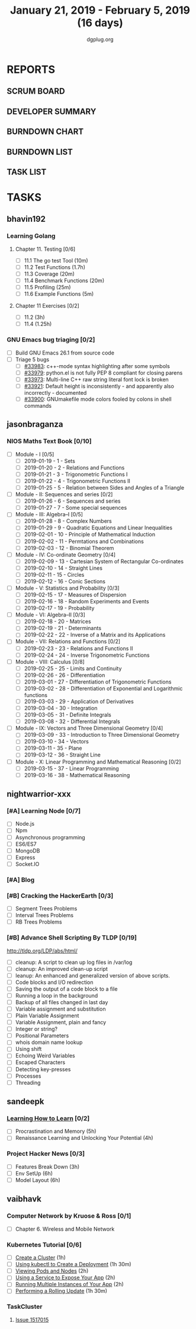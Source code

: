 #+TITLE: January 21, 2019 - February 5, 2019 (16 days)
#+AUTHOR: dgplug.org
#+EMAIL: users@lists.dgplug.org
#+PROPERTY: Effort_ALL 0 0:05 0:10 0:30 1:00 2:00 3:00 4:00
#+COLUMNS: %35ITEM %TASKID %OWNER %3PRIORITY %TODO %5ESTIMATED{+} %3ACTUAL{+}
* REPORTS
** SCRUM BOARD
#+BEGIN: block-update-board
#+END:
** DEVELOPER SUMMARY
#+BEGIN: block-update-summary
#+END:
** BURNDOWN CHART
#+BEGIN: block-update-graph
#+END:
** BURNDOWN LIST
#+PLOT: title:"Burndown" ind:1 deps:(3 4) set:"term dumb" set:"xtics scale 0.5" set:"ytics scale 0.5" file:"burndown.plt" set:"xrange [0:17]"
#+BEGIN: block-update-burndown
#+END:
** TASK LIST
#+BEGIN: columnview :hlines 2 :maxlevel 5 :id "TASKS"
#+END:
* TASKS
  :PROPERTIES:
  :ID:       TASKS
  :SPRINTLENGTH: 16
  :SPRINTSTART: <2019-01-21 Mon>
  :wpd-bhavin192: 0.5
  :wpd-jasonbraganza: 5
  :wpd-nightwarrior-xxx: 1.2
  :wpd-sandeepk: 1.5
  :wpd-vaibhavk: 1.5
  :END:
** bhavin192
*** Learning Golang
**** Chapter 11. Testing [0/6]
     :PROPERTIES:
     :ESTIMATED: 2.5
     :ACTUAL:
     :OWNER:    bhavin192
     :ID:       READ.1547130354
     :TASKID:   READ.1547130354
     :END:
     - [ ] 11.1 The go test Tool    (10m)
     - [ ] 11.2 Test Functions      (1.7h)
     - [ ] 11.3 Coverage            (20m)
     - [ ] 11.4 Benchmark Functions (20m)
     - [ ] 11.5 Profiling           (25m)
     - [ ] 11.6 Example Functions   (5m)
**** Chapter 11 Exercises [0/2]
     :PROPERTIES:
     :ESTIMATED: 3.35
     :ACTUAL:
     :OWNER:    bhavin192
     :ID:       DEV.1547130395
     :TASKID:   DEV.1547130395
     :END:
     - [ ] 11.2 (3h)
     - [ ] 11.4 (1.25h)
*** GNU Emacs bug triaging [0/2]
    :PROPERTIES:
    :ESTIMATED: 2
    :ACTUAL:
    :OWNER:    bhavin192
    :ID:       OPS.1545721236
    :TASKID:   OPS.1545721236
    :END:
    - [ ] Build GNU Emacs 26.1 from source code
    - [ ] Triage 5 bugs
      - [ ] [[https://debbugs.gnu.org/cgi/bugreport.cgi?bug=33983][#33983]]: c++-mode syntax highlighting after some symbols
      - [ ] [[https://debbugs.gnu.org/cgi/bugreport.cgi?bug=33979][#33979]]: python.el is not fully PEP 8 compliant for closing parens
      - [ ] [[https://debbugs.gnu.org/cgi/bugreport.cgi?bug=33973][#33973]]: Multi-line C++ raw string literal font lock is broken
      - [ ] [[https://debbugs.gnu.org/cgi/bugreport.cgi?bug=33921][#33921]]: Default height is inconsistently - and apparently
        also incorrectly - documented
      - [ ] [[https://debbugs.gnu.org/cgi/bugreport.cgi?bug=33900][#33900]]: GNUmakefile mode colors fooled by colons in shell commands
** jasonbraganza
*** NIOS Maths Text Book [0/10]
    :PROPERTIES:
    :ESTIMATED: 50.0
    :ACTUAL:
    :OWNER: shaks
    :ID: READ.1548140097
    :TASKID: READ.1548140097
    :END:
    - [ ] Module - I [0/5]
      - [ ] 2019-01-19 - 1 - Sets
      - [ ] 2019-01-20 - 2 - Relations and Functions
      - [ ] 2019-01-21 - 3 - Trigonometric Functions I
      - [ ] 2019-01-22 - 4 - Trigonometric Functions II
      - [ ] 2019-01-25 - 5 - Relation between Sides and Angles of a Triangle
    - [ ] Module - II: Sequences and series [0/2]
      - [ ] 2019-01-26 - 6 - Sequences and series
      - [ ] 2019-01-27 - 7 - Some special sequences
    - [ ] Module - III: Algebra–I [0/5]
      - [ ] 2019-01-28 - 8 - Complex Numbers
      - [ ] 2019-01-29 - 9 - Quadratic Equations and Linear Inequalities
      - [ ] 2019-02-01 - 10 - Principle of Mathematical Induction
      - [ ] 2019-02-02 - 11 -  Permtations and Combinations
      - [ ] 2019-02-03 - 12 - Binomial Theorem
    - [ ] Module - IV: Co-ordinate Geometry [0/4]
      - [ ] 2019-02-09 - 13 - Cartesian System of Rectangular Co-ordinates
      - [ ] 2019-02-10 - 14 - Straight Lines
      - [ ] 2019-02-11 - 15 - Circles
      - [ ] 2019-02-12 - 16 - Conic Sections
    - [ ] Module - V: Statistics and Probability [0/3]
      - [ ] 2019-02-15 - 17 - Measures of Dispersion
      - [ ] 2019-02-16 - 18 - Random Experiments and Events
      - [ ] 2019-02-17 - 19 - Probability
    - [ ] Module - VI: Algebra–II [0/3]
      - [ ] 2019-02-18 - 20 - Matrices
      - [ ] 2019-02-19 - 21 - Determinants
      - [ ] 2019-02-22 - 22 - Inverse of a Matrix and its Applications
    - [ ] Module - VII: Relations and Functions [0/2]
      - [ ] 2019-02-23 - 23 - Relations and Functions II
      - [ ] 2019-02-24 - 24 - Inverse Trigonometric Functions
    - [ ] Module - VIII: Calculus [0/8]
      - [ ] 2019-02-25 - 25 -  Limits and Continuity
      - [ ] 2019-02-26 - 26 - Differentiation
      - [ ] 2019-03-01 - 27 - Differentiation of Trigonometric Functions
      - [ ] 2019-03-02 - 28 - Differentiation of Exponential and Logarithmic functions
      - [ ] 2019-03-03 - 29 - Application of Derivatives
      - [ ] 2019-03-04 - 30 - Integration
      - [ ] 2019-03-05 - 31 - Definite Integrals
      - [ ] 2019-03-08 - 32 - Differential Integrals
    - [ ] Module - IX: Vectors and Three Dimensional Geometry [0/4]
      - [ ] 2019-03-09 - 33 - Introduction to Three Dimensional Geometry
      - [ ] 2019-03-10 - 34 - Vectors
      - [ ] 2019-03-11 - 35 - Plane
      - [ ] 2019-03-12 - 36 - Straight Line
    - [ ] Module - X: Linear Programming and Mathematical Reasoning [0/2]
      - [ ] 2019-03-15 - 37 - Linear Programming
      - [ ] 2019-03-16 - 38 - Mathematical Reasoning
** nightwarrior-xxx
*** [#A] Learning Node [0/7]
    :PROPERTIES:
    :ESTIMATED: 8
    :ACTUAL:
    :OWNER: nightwarrior-xxx
    :ID: DEV.1548227691
    :TASKID: DEV.1548227691
    :END:
    - [ ] Node.js
    - [ ] Npm
    - [ ] Asynchronous programming
    - [ ] ES6/ES7
    - [ ] MongoDB
    - [ ] Express
    - [ ] Socket.IO
*** [#A] Blog
    :PROPERTIES:
    :ESTIMATED: 1
    :ACTUAL:
    :OWNER: nightwarrior-xxx
    :ID: WRITE.1548227615
    :TASKID: WRITE.1548227615
    :END:
*** [#B] Cracking the HackerEarth [0/3]
    :PROPERTIES:
    :ESTIMATED: 5
    :ACTUAL:
    :OWNER: nightwarrior-xxx
    :ID: WRITE.1548227737
    :TASKID: WRITE.1548227737
    :END:
    - [ ] Segment Trees Problems
    - [ ] Interval Trees Problems
    - [ ] RB Trees Problems
*** [#B] Advance Shell Scripting By TLDP [0/19]  
    :PROPERTIES:
    :ESTIMATED: 6
    :ACTUAL:
    :OWNER: nightwarrior-xxx
    :ID: READ.1539458077
    :TASKID: READ.1539458077
    :END:
    [[http://tldp.org/LDP/abs/html/]]
    - [ ] cleanup: A script to clean up log files in /var/log
    - [ ] cleanup: An improved clean-up script
    - [ ] leanup: An enhanced and generalized version of above scripts.
    - [ ] Code blocks and I/O redirection
    - [ ] Saving the output of a code block to a file
    - [ ] Running a loop in the background
    - [ ] Backup of all files changed in last day
    - [ ] Variable assignment and substitution
    - [ ] Plain Variable Assignment
    - [ ] Variable Assignment, plain and fancy
    - [ ] Integer or string?
    - [ ] Positional Parameters
    - [ ] whois domain name lookup
    - [ ] Using shift
    - [ ] Echoing Weird Variables
    - [ ] Escaped Characters
    - [ ] Detecting key-presses
    - [ ] Processes
    - [ ] Threading
** sandeepk
*** [[https://www.coursera.org/learn/learning-how-to-learn/][Learning How to Learn]] [0/2]
    :PROPERTIES:
    :ESTIMATED: 9
    :ACTUAL:
    :OWNER:    sandeepk
    :ID:       READ.1548088815
    :TASKID:   READ.1548088815
    :END:
    - [ ] Procrastination and Memory (5h)
    - [ ] Renaissance Learning and Unlocking Your Potential (4h)
*** Project Hacker News [0/3]
    :PROPERTIES:
    :ESTIMATED: 15
    :ACTUAL:   
    :OWNER:    sandeepk
    :ID:       DEV.1548171355
    :TASKID:   DEV.1548171355
    :END:
    - [ ] Features Break Down (3h)
    - [ ] Env SetUp (6h)
    - [ ] Model Layout (6h)
** vaibhavk
*** Computer Network by Kruose & Ross [0/1]
    :PROPERTIES:
    :ESTIMATED: 6
    :ACTUAL:
    :OWNER: vaibhavk
    :ID: READ.1548224363
    :TASKID: READ.1548224363
    :END:
    - [ ] Chapter 6. Wireless and Mobile Network
*** Kubernetes Tutorial [0/6]
    :PROPERTIES:
    :ESTIMATED: 10
    :ACTUAL:
    :OWNER: vaibhavk
    :ID: DEV.1548225186
    :TASKID: DEV.1548225186
    :END:
    - [ ] [[https://kubernetes.io/docs/tutorials/kubernetes-basics/create-cluster/cluster-intro/][Create a Cluster]] (1h)
    - [ ] [[https://kubernetes.io/docs/tutorials/kubernetes-basics/deploy-app/deploy-intro/][Using kubectl to Create a Deployment]] (1h 30m)
    - [ ] [[https://kubernetes.io/docs/tutorials/kubernetes-basics/explore/explore-intro/][Viewing Pods and Nodes]] (2h)
    - [ ] [[https://kubernetes.io/docs/tutorials/kubernetes-basics/expose/expose-intro/][Using a Service to Expose Your App]] (2h)
    - [ ] [[https://kubernetes.io/docs/tutorials/kubernetes-basics/scale/scale-intro/][Running Multiple Instances of Your App]] (2h)
    - [ ] [[https://kubernetes.io/docs/tutorials/kubernetes-basics/update/update-intro/][Performing a Rolling Update]] (1h 30m)
*** TaskCluster
    :PROPERTIES:
    :ESTIMATED: 6
    :ACTUAL:
    :OWNER: vaibhavk
    :ID: DEV.1548225960
    :TASKID: DEV.1548225960
    :END:
**** [[https://bugzilla.mozilla.org/show_bug.cgi?id=1517015][Issue 1517015]]
